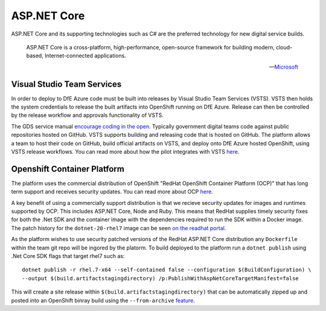 =============
ASP.NET Core
=============

ASP.NET Core and its supporting technologies such as C# are the preferred technology for new digital service builds. 

    ASP.NET Core is a cross-platform, high-performance, open-source framework for building modern, cloud-based, Internet-connected applications.

    -- Microsoft_ 

.. _Microsoft: https://docs.microsoft.com/en-us/aspnet/core/

Visual Studio Team Services
---------------------------

In order to deploy to DfE Azure  code must be built into releases by Visual Studio Team Services (VSTS). VSTS then holds the system credentials to release the built artifacts into OpenShift running on DfE Azure. Release can then be controlled by the release workflow and approvals functionality of VSTS. 

The GDS service manual `encourage coding in the open <https://www.gov.uk/service-manual/service-standard/make-all-new-source-code-open>`_. Typically government digital teams code against public repositories hosted on GitHub. VSTS supports building and releasing code that is hosted on GitHub. The platform allows a team to host their code on GitHub, build official artifacts on VSTS, and deploy onto DfE Azure hosted OpenShift, using VSTS release workflows. You can read more about how the pilot integrates with VSTS `here </platform.html#visual-studio-team-services>`_. 

Openshift Container Platform
----------------------------

The platform uses the commercial distribution of OpenShift "RedHat OpenShift Container Platform (OCP)" that has long term support and receives security updates. You can read more about OCP `here </platform_technologies.html#openshift-container-platform>`_. 

A key benefit of using a commercially support distribution is that we recieve security updates for images and runtimes supported by OCP. This includes ASP.NET Core, Node and Ruby. This means that RedHat supplies timely security fixes for both the .Net SDK and the container image with the dependencies required to run the SDK within a Docker image. The patch history for the ``dotnet-20-rhel7`` image can be seen `on the readhat portal <https://access.redhat.com/containers/?tab=tags#/registry.access.redhat.com/dotnet/dotnet-20-rhel7>`_. 

As the platform wishes to use security patched versions of the RedHat ASP.NET Core distribution any ``Dockerfile`` within the team git repo will be ingored by the platorm. To build deployed to the platform run a ``dotnet publish`` using .Net Core SDK flags that target rhel7 such as:

:: 

    dotnet publish -r rhel.7-x64 --self-contained false --configuration $(BuildConfiguration) \ 
    --output $(build.artifactstagingdirectory) /p:PublishWithAspNetCoreTargetManifest=false

This will create a site release within ``$(build.artifactstagingdirectory)`` that can be automatically zipped up and posted into an OpenShift binray build using the ``--from-archive`` `feature <https://docs.openshift.com/container-platform/3.6/dev_guide/dev_tutorials/binary_builds.html>`_. 